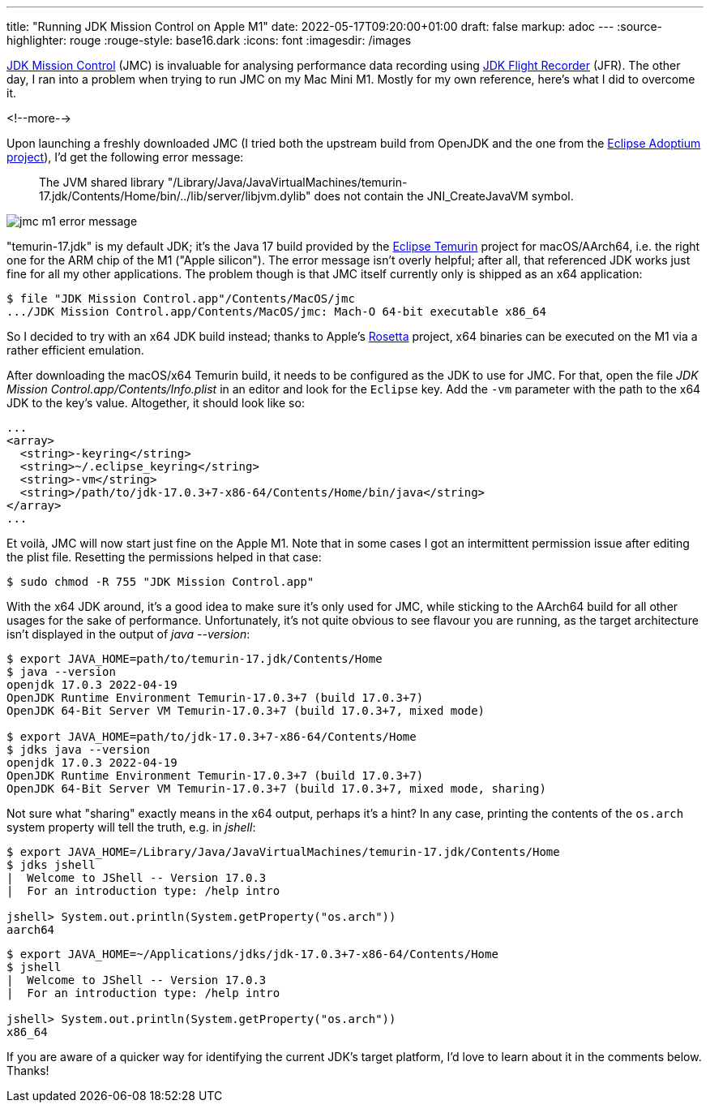 ---
title: "Running JDK Mission Control on Apple M1"
date: 2022-05-17T09:20:00+01:00
draft: false
markup: adoc
---
:source-highlighter: rouge
:rouge-style: base16.dark
:icons: font
:imagesdir: /images
ifdef::env-github[]
:imagesdir: ../../static/images
endif::[]

https://jdk.java.net/jmc/8/[JDK Mission Control] (JMC) is invaluable for analysing performance data recording using https://openjdk.java.net/jeps/328[JDK Flight Recorder] (JFR).
The other day, I ran into a problem when trying to run JMC on my Mac Mini M1.
Mostly for my own reference, here's what I did to overcome it.

<!--more-->

Upon launching a freshly downloaded JMC (I tried both the upstream build from OpenJDK and the one from the https://adoptium.net/de/jmc/[Eclipse Adoptium project]),
I'd get the following error message:

> The JVM shared library "/Library/Java/JavaVirtualMachines/temurin-17.jdk/Contents/Home/bin/../lib/server/libjvm.dylib"
does not contain the JNI_CreateJavaVM symbol.

image::jmc_m1_error_message.png[]

"temurin-17.jdk" is my default JDK; it's the Java 17 build provided by the https://projects.eclipse.org/projects/adoptium.temurin[Eclipse Temurin] project for macOS/AArch64, i.e. the right one for the ARM chip of the M1 ("Apple silicon").
The error message isn't overly helpful; after all, that referenced JDK works just fine for all my other applications.
The problem though is that JMC itself currently only is shipped as an x64 application:

[source,linenums=true]
----
$ file "JDK Mission Control.app"/Contents/MacOS/jmc
.../JDK Mission Control.app/Contents/MacOS/jmc: Mach-O 64-bit executable x86_64
----

So I decided to try with an x64 JDK build instead;
thanks to Apple's https://support.apple.com/en-gb/HT211861[Rosetta] project, x64 binaries can be executed on the M1 via a rather efficient emulation.

After downloading the macOS/x64 Temurin build,
it needs to be configured as the JDK to use for JMC.
For that, open the file _JDK Mission Control.app/Contents/Info.plist_ in an editor and look for the `Eclipse` key.
Add the `-vm` parameter with the path to the x64 JDK to the key's value.
Altogether, it should look like so:

[source,xml,linenums=true]
----
...
<array>
  <string>-keyring</string>
  <string>~/.eclipse_keyring</string>
  <string>-vm</string>
  <string>/path/to/jdk-17.0.3+7-x86-64/Contents/Home/bin/java</string>
</array>
...
----

Et voilà, JMC will now start just fine on the Apple M1.
Note that in some cases I got an intermittent permission issue after editing the plist file.
Resetting the permissions helped in that case:

[source,linenums=true]
----
$ sudo chmod -R 755 "JDK Mission Control.app"
----

With the x64 JDK around, it's a good idea to make sure it's only used for JMC,
while sticking to the AArch64 build for all other usages for the sake of performance.
Unfortunately, it's not quite obvious to see flavour you are running, as the target architecture isn't displayed in the output of _java --version_:

[source,linenums=true]
----
$ export JAVA_HOME=path/to/temurin-17.jdk/Contents/Home
$ java --version
openjdk 17.0.3 2022-04-19
OpenJDK Runtime Environment Temurin-17.0.3+7 (build 17.0.3+7)
OpenJDK 64-Bit Server VM Temurin-17.0.3+7 (build 17.0.3+7, mixed mode)

$ export JAVA_HOME=path/to/jdk-17.0.3+7-x86-64/Contents/Home
$ jdks java --version
openjdk 17.0.3 2022-04-19
OpenJDK Runtime Environment Temurin-17.0.3+7 (build 17.0.3+7)
OpenJDK 64-Bit Server VM Temurin-17.0.3+7 (build 17.0.3+7, mixed mode, sharing)
----

Not sure what "sharing" exactly means in the x64 output, perhaps it's a hint?
In any case, printing the contents of the `os.arch` system property will tell the truth, e.g. in _jshell_:

[source,linenums=true]
----
$ export JAVA_HOME=/Library/Java/JavaVirtualMachines/temurin-17.jdk/Contents/Home
$ jdks jshell
|  Welcome to JShell -- Version 17.0.3
|  For an introduction type: /help intro

jshell> System.out.println(System.getProperty("os.arch"))
aarch64
----

[source,linenums=true]
----
$ export JAVA_HOME=~/Applications/jdks/jdk-17.0.3+7-x86-64/Contents/Home
$ jshell
|  Welcome to JShell -- Version 17.0.3
|  For an introduction type: /help intro

jshell> System.out.println(System.getProperty("os.arch"))
x86_64
----

If you are aware of a quicker way for identifying the current JDK's target platform,
I'd love to learn about it in the comments below.
Thanks!